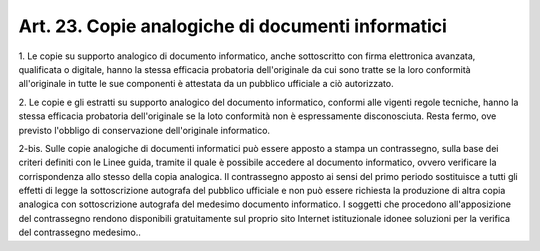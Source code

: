 .. _art23:

Art. 23. Copie analogiche di documenti informatici
^^^^^^^^^^^^^^^^^^^^^^^^^^^^^^^^^^^^^^^^^^^^^^^^^^



1\. Le copie su supporto analogico di documento informatico, anche sottoscritto con firma elettronica avanzata, qualificata o digitale, hanno la stessa efficacia probatoria dell'originale da cui sono tratte se la loro conformità all'originale in tutte le sue componenti è attestata da un pubblico ufficiale a ciò autorizzato.

2\. Le copie e gli estratti su supporto analogico del documento informatico, conformi alle vigenti regole tecniche, hanno la stessa efficacia probatoria dell'originale se la loto conformità non è espressamente disconosciuta. Resta fermo, ove previsto l'obbligo di conservazione dell'originale informatico.

2-bis\. Sulle copie analogiche di documenti informatici può essere apposto a stampa un contrassegno, sulla base dei criteri definiti con le Linee guida, tramite il quale è possibile accedere al documento informatico, ovvero verificare la corrispondenza allo stesso della copia analogica. Il contrassegno apposto ai sensi del primo periodo sostituisce a tutti gli effetti di legge la sottoscrizione autografa del pubblico ufficiale e non può essere richiesta la produzione di altra copia analogica con sottoscrizione autografa del medesimo documento informatico. I soggetti che procedono all'apposizione del contrassegno rendono disponibili gratuitamente sul proprio sito Internet istituzionale idonee soluzioni per la verifica del contrassegno medesimo..
